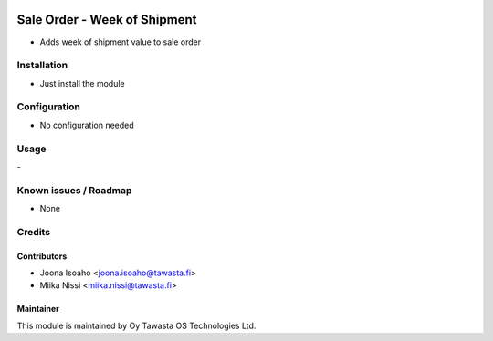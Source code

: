 .. image:: https://img.shields.io/badge/licence-AGPL--3-blue.svg
   :target: http://www.gnu.org/licenses/agpl-3.0-standalone.html
   :alt: License: AGPL-3

=============================
Sale Order - Week of Shipment
=============================

* Adds week of shipment value to sale order

Installation
============
* Just install the module

Configuration
=============
* No configuration needed

Usage
=====
\-

Known issues / Roadmap
======================
* None

Credits
=======

Contributors
------------

* Joona Isoaho <joona.isoaho@tawasta.fi>
* Miika Nissi <miika.nissi@tawasta.fi>

Maintainer
----------

.. image:: http://tawasta.fi/templates/tawastrap/images/logo.png
   :alt: Oy Tawasta OS Technologies Ltd.
   :target: http://tawasta.fi/

This module is maintained by Oy Tawasta OS Technologies Ltd.
